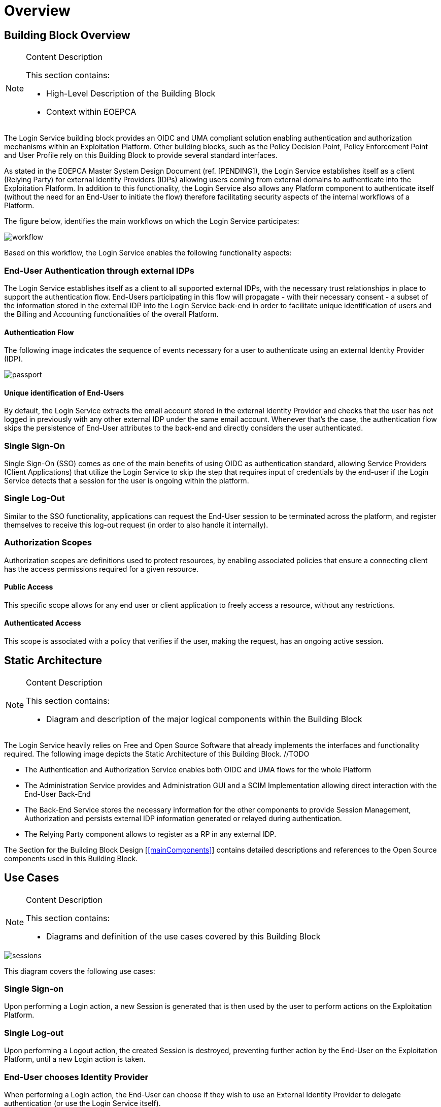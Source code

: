 [[mainOverview]]
= Overview

== Building Block Overview

[NOTE]
.Content Description
================================
This section contains:

* High-Level Description of the Building Block
* Context within EOEPCA
================================

The Login Service building block provides an OIDC and UMA compliant solution enabling authentication and authorization mechanisms within an Exploitation Platform. Other building blocks, such as the Policy Decision Point, Policy Enforcement Point and User Profile rely on this Building Block to provide several standard interfaces.

As stated in the EOEPCA Master System Design Document (ref. [PENDING]), the Login Service establishes itself as a client (Relying Party) for external Identity Providers (IDPs) allowing users coming from external domains to authenticate into the Exploitation Platform. In addition to this functionality, the Login Service also allows any Platform component to authenticate itself (without the need for an End-User to initiate the flow) therefore facilitating security aspects of the internal workflows of a Platform.

The figure below, identifies the main workflows on which the Login Service participates:

image::../images/workflow.png[top=5%, align=center, pdfwidth=6.5in]

Based on this workflow, the Login Service enables the following functionality aspects:

=== End-User Authentication through external IDPs

The Login Service establishes itself as a client to all supported external IDPs, with the necessary trust relationships in place to support the authentication flow. End-Users participating in this flow will propagate - with their necessary consent - a subset of the information stored in the external IDP into the Login Service back-end in order to facilitate unique identification of users and the Billing and Accounting functionalities of the overall Platform.

==== Authentication Flow

The following image indicates the sequence of events necessary for a user to authenticate using an external Identity Provider (IDP).

image::../images/passport.png[top=5%, align=center, pdfwidth=6.5in]

==== Unique identification of End-Users

By default, the Login Service extracts the email account stored in the external Identity Provider and checks that the user has not logged in previously with any other external IDP under the same email account. Whenever that's the case, the authentication flow skips the persistence of End-User attributes to the back-end and directly considers the user authenticated.

=== Single Sign-On

Single Sign-On (SSO) comes as one of the main benefits of using OIDC as authentication standard, allowing Service Providers (Client Applications) that utilize the Login Service to skip the step that requires input of credentials by the end-user if the Login Service detects that a session for the user is ongoing within the platform.

=== Single Log-Out

Similar to the SSO functionality, applications can request the End-User session to be terminated across the platform, and register themselves to receive this log-out request (in order to also handle it internally).

=== Authorization Scopes

Authorization scopes are definitions used to protect resources, by enabling associated policies that ensure a connecting client has the access permissions required for a given resource.

==== Public Access

This specific scope allows for any end user or client application to freely access a resource, without any restrictions.

==== Authenticated Access

This scope is associated with a policy that verifies if the user, making the request, has an ongoing active session.

== Static Architecture

[NOTE]
.Content Description
================================
This section contains:

* Diagram and description of the major logical components within the Building Block

================================

The Login Service heavily relies on Free and Open Source Software that already implements the interfaces and functionality required. The following image depicts the Static Architecture of this Building Block. //TODO

[[IMAGE]]

* The Authentication and Authorization Service enables both OIDC and UMA flows for the whole Platform
* The Administration Service provides and Administration GUI and a SCIM Implementation allowing direct interaction with the End-User Back-End
* The Back-End Service stores the necessary information for the other components to provide Session Management, Authorization and persists external IDP information generated or relayed during authentication.
* The Relying Party component allows to register as a RP in any external IDP.

The Section for the Building Block Design [<<mainComponents>>] contains detailed descriptions and references to the Open Source components used in this Building Block.

== Use Cases

[NOTE]
.Content Description
================================
This section contains:

* Diagrams and definition of the use cases covered by this Building Block

================================

image::../images/sessions.png[top=5%, align=center, pdfwidth=6.5in]
This diagram covers the following use cases:

=== Single Sign-on
Upon performing a Login action, a new Session is generated that is then used by the user to perform actions on the Exploitation Platform.

=== Single Log-out
Upon performing a Logout action, the created Session is destroyed, preventing further action by the End-User on the Exploitation Platform, until a new Login action is taken.

=== End-User chooses Identity Provider
When performing a Login action, the End-User can choose if they wish to use an External Identity Provider to delegate authentication (or use the Login Service itself).

=== External Identity Provider Authentication
If an External Identity Provider is chosen to delegate authentication, the Login Service redirects to it in order to proceed with the Login action. This is best explained by the sequence diagram present in [<<_authentication_flow>>]

image::../images/client.png[top=5%, align=center, pdfwidth=6.5in]
This diagram covers the following use cases:

=== UMA workflow
By default, some actions are protected by a UMA (User-Managed access) workflow, that is already described in the Master System Design document (ref. [PENDING]). As part of this process, any security policies that have been previously established as [[<<_authentication_scopes>>]] are enacted.

=== Request User Attributes through SCIM
Requesting a User's attributes can be done via SCIM's .well-known endpoints, best by using a previously registered client to call them and perform UMA authentication.

=== Resource registration
Resource registration can be done directly via OIDC's .well-known endpoints, best by using a previously registered client to call them using basic authentication.

=== Dynamically register a client
The Exploitation Platform allows a client to dynamically register with itself, by calling OIDC .well-know endpoints.

== External Interfaces

[NOTE]
.Content Description
================================
This section contains:

* Listing of technical external interfaces (with other Building Blocks)

================================

=== Authentication (AuthN) Interface

The Login Service exposes an OpenID Connect interface through a .well-known URI that describes all standard endpoints.

=== Authorization (AuthZ) Interface

The Login Service exposes a User Managed Access (UMA) interface through a .well-known URI that describes all standard endpoints.

=== Identity Management Interface

The Login Service exposes a System for Cross Domain Identity (SCIM) Interface through a .well-known URI that describes all standard endpoints.

=== Administration Interface

A web service is made available for administrators and operators to manage the configuration aspects of the Login Service without the need to authenticate using external IDPs.

=== External IDP Discovery Interface

A landing web page interface for Authentication Requests is made available, allowing users to select their preferred external IDP and initiate authentication flow.

== Required Resources

[NOTE]
.Content Description
================================
This section contains:

* List of HW and SW required resources for the correct functioning of the building Block
* References to open repositories (when applicable)

================================

=== Software

The following Open-Source Software is required to support the deployment and integration of the Login Service:

* Authentication and Authorization Service
** oxAuth - Gluu Inc. - https://github.com/GluuFederation/oxAuth
* Administration Service
** oxTrust - Gluu Inc. - https://github.com/GluuFederation/oxTrust
* Back-end Service
** OpenDJ/LDAP Distribution - https://github.com/GluuFederation/docker-opendj
* OIDC Compliant, extensible Relying Party
** Passport.js - https://github.com/jaredhanson/passport
* Deployment, Configuration and Integration Tooling
** Persistence system load/backup/restore components - https://github.com/EOEPCA/um-login-persistence
** Kubernetes secret and config Tooling - https://github.com/GluuFederation/gluu-docker/tree/3.1.6/examples/kubernetes/minikube
** Reverse Proxy exposing API interfaces - Nginx/Ingress

